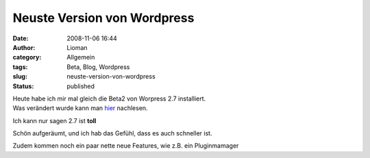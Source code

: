Neuste Version von Wordpress
############################
:date: 2008-11-06 16:44
:author: Lioman
:category: Allgemein
:tags: Beta, Blog, Wordpress
:slug: neuste-version-von-wordpress
:status: published

| Heute habe ich mir mal gleich die Beta2 von Worpress 2.7 installiert.
| Was verändert wurde kann man
  `hier <http://wordpress.org/development/2008/11/wordpress-27-beta-2/>`__
  nachlesen.

Ich kann nur sagen 2.7 ist **toll**

Schön aufgeräumt, und ich hab das Gefühl, dass es auch schneller ist.

Zudem kommen noch ein paar nette neue Features, wie z.B. ein
Pluginmamager
